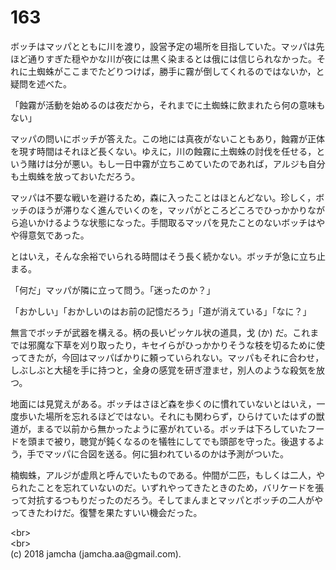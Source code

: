 #+OPTIONS: toc:nil
#+OPTIONS: \n:t

* 163

  ボッチはマッパとともに川を渡り，設営予定の場所を目指していた。マッパは先ほど通りすぎた穏やかな川が夜には黒く染まるとは俄には信じられなかった。それに土蜘蛛がここまでたどりつけば，勝手に霧が倒してくれるのではないか，と疑問を述べた。

  「蝕霧が活動を始めるのは夜だから，それまでに土蜘蛛に飲まれたら何の意味もない」

  マッパの問いにボッチが答えた。この地には真夜がないこともあり，蝕霧が正体を現す時間はそれほど長くない。ゆえに，川の蝕霧に土蜘蛛の討伐を任せる，という賭けは分が悪い。もし一日中霧が立ちこめていたのであれば，アルジも自分も土蜘蛛を放っておいただろう。

  マッパは不要な戦いを避けるため，森に入ったことはほとんどない。珍しく，ボッチのほうが滞りなく進んでいくのを，マッパがところどころでひっかかりながら追いかけるような状態になった。手間取るマッパを見たことのないボッチはやや得意気であった。

  とはいえ，そんな余裕でいられる時間はそう長く続かない。ボッチが急に立ち止まる。

  「何だ」マッパが隣に立って問う。「迷ったのか？」

  「おかしい」「おかしいのはお前の記憶だろう」「道が消えている」「なに？」

  無言でボッチが武器を構える。柄の長いピッケル状の道具，戈 (か) だ。これまでは邪魔な下草を刈り取ったり，キセイらがひっかかりそうな枝を切るために使ってきたが，今回はマッパばかりに頼っていられない。マッパもそれに合わせ，しぶしぶと大槌を手に持つと，全身の感覚を研ぎ澄ませ，別人のような殺気を放つ。

  地面には見覚えがある。ボッチはさほど森を歩くのに慣れていないとはいえ，一度歩いた場所を忘れるほどではない。それにも関わらず，ひらけていたはずの獣道が，まるで以前から無かったように塞がれている。ボッチは下ろしていたフードを頭まで被り，聴覚が鈍くなるのを犠牲にしてでも頭部を守った。後退するよう，手でマッパに合図を送る。何に狙われているのかは予測がついた。

  楠蜘蛛，アルジが虚凧と呼んでいたものである。仲間が二匹，もしくは二人，やられたことを忘れていないのだ。いずれやってきたときのため，バリケードを張って対抗するつもりだったのだろう。そしてまんまとマッパとボッチの二人がやってきたわけだ。復讐を果たすいい機会だった。

  

  <br>
  <br>
  (c) 2018 jamcha (jamcha.aa@gmail.com).

  [[http://creativecommons.org/licenses/by-nc-sa/4.0/deed][file:http://i.creativecommons.org/l/by-nc-sa/4.0/88x31.png]]
